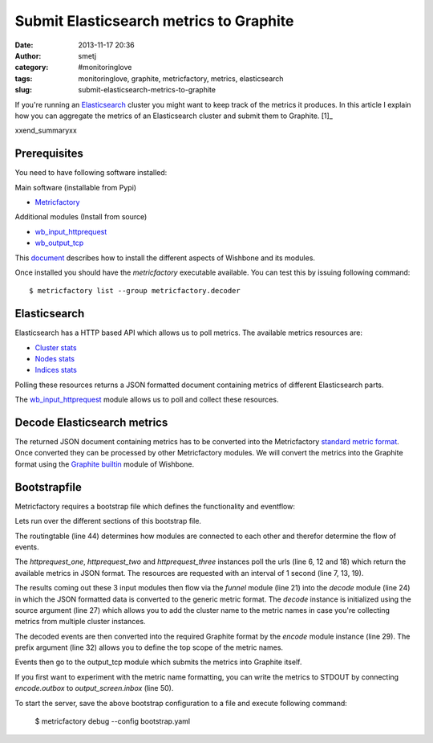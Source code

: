 Submit Elasticsearch metrics to Graphite
########################################
:date: 2013-11-17 20:36
:author: smetj
:category: #monitoringlove
:tags: monitoringlove, graphite, metricfactory, metrics, elasticsearch
:slug: submit-elasticsearch-metrics-to-graphite


If you're running an `Elasticsearch`_ cluster you might want to keep track of
the metrics it produces.  In this article I explain how you can aggregate the
metrics of an Elasticsearch cluster and submit them to Graphite. [1]_

xxend_summaryxx

Prerequisites
~~~~~~~~~~~~~

You need to have following software installed:

Main software (installable from Pypi)

- `Metricfactory`_

Additional modules (Install from source)

- `wb_input_httprequest`_
- `wb_output_tcp`_


This `document`_ describes how to install the different aspects of Wishbone
and its modules.

Once installed you should have the *metricfactory* executable available.
You can test this by issuing following command:

::

  $ metricfactory list --group metricfactory.decoder


Elasticsearch
~~~~~~~~~~~~~

Elasticsearch has a HTTP based API which allows us to poll metrics.
The available metrics resources are:

- `Cluster stats`_
- `Nodes stats`_
- `Indices stats`_

Polling these resources returns a JSON formatted document containing metrics
of different Elasticsearch parts.

The `wb_input_httprequest`_ module allows us to poll and collect these
resources.

Decode Elasticsearch metrics
~~~~~~~~~~~~~~~~~~~~~~~~~~~~

The returned JSON document containing metrics has to be converted into the
Metricfactory `standard metric format`_.  Once converted they can be processed
by other Metricfactory modules.  We will convert the metrics into the Graphite
format using the `Graphite builtin`_ module of Wishbone.


Bootstrapfile
~~~~~~~~~~~~~

Metricfactory requires a bootstrap file which defines the functionality and
eventflow:

.. code-block:: identifier
  :linenos: table

  ---
  modules:
    httprequest_one:
      module: wishbone.input.httprequest
      arguments:
        url: "http://elasticsearch-node-001:9200/_cluster/stats"
        interval: 1

    httprequest_two:
      module: wishbone.input.httprequest
      arguments:
        url: "http://elasticsearch-node-001:9200/_nodes/stats"
        interval: 1

    httprequest_three:
      module: wishbone.input.httprequest
      arguments:
        url: "http://elasticsearch-node-001:9200/_stats"
        interval: 1

    funnel:
      module: wishbone.builtin.flow.funnel

    decode:
      module: metricfactory.decoder.elasticsearch
      arguments:
        source: lhi

    encode:
      module: wishbone.builtin.metrics.graphite
      arguments:
        prefix: application.elasticsearch.
        script: false

    output_screen:
      module: wishbone.builtin.output.stdout

    output_tcp:
      module: wishbone.output.tcp
      arguments:
        host: localhost
        port: 2013

  routingtable:
    - httprequest_one.outbox   -> funnel.one
    - httprequest_two.outbox   -> funnel.two
    - httprequest_three.outbox -> funnel.three
    - funnel.outbox            -> decode.inbox
    - decode.outbox            -> encode.inbox
    - encode.outbox            -> output_tcp.inbox
  ...

Lets run over the different sections of this bootstrap file.

The routingtable (line 44) determines how modules are connected to each other
and therefor determine the flow of events.

The *httprequest_one*, *httprequest_two* and *httprequest_three* instances
poll the urls (line 6, 12 and 18) which return the available metrics in JSON
format.  The resources are requested with an interval of 1 second (line 7, 13,
19).

The results coming out these 3 input modules then flow via the *funnel* module
(line 21) into the *decode* module (line 24) in which the JSON formatted data
is converted to the generic metric format.  The *decode* instance is
initialized using the source argument (line 27) which allows you to add the
cluster name to the metric names in case you're collecting metrics from
multiple cluster instances.

The decoded events are then converted into the required Graphite format by the
*encode*  module instance (line 29).  The prefix argument (line 32) allows you
to define the top scope of the metric names.

Events then go to the output_tcp module which submits the metrics into
Graphite itself.

If you first want to experiment with the metric name formatting, you can write
the metrics to STDOUT by connecting *encode.outbox* to *output_screen.inbox*
(line 50).

To start the server, save the above bootstrap configuration to a file and
execute following command:

  $ metricfactory debug --config bootstrap.yaml


.. _Elasticsearch: http://www.elasticsearch.org
.. _Wishbone: https://wishbone.readthedocs.org/en/latest/
.. _Metricfactory: https://github.com/smetj/metricfactory
.. _wb_input_httprequest: https://github.com/smetj/wishboneModules/tree/master/wb_input_httprequest
.. _wb_output_tcp: https://github.com/smetj/wishboneModules/tree/master/wb_output_tcp
.. _document: https://wishbone.readthedocs.org/en/latest/installation.html
.. _standard metric format: http://wishbone.readthedocs.org/en/latest/router.html#format
.. _Graphite builtin: http://wishbone.readthedocs.org/en/latest/modules.html#graphite
.. _enhancement request: https://github.com/elasticsearch/elasticsearch/issues/4179
.. _Indices stats: http://www.elasticsearch.org/guide/en/elasticsearch/reference/current/indices-stats.html
.. _Cluster stats: http://www.elasticsearch.org/guide/en/elasticsearch/reference/current/cluster-stats.html
.. _Nodes stats: http://www.elasticsearch.org/guide/en/elasticsearch/reference/current/cluster-nodes-stats.html